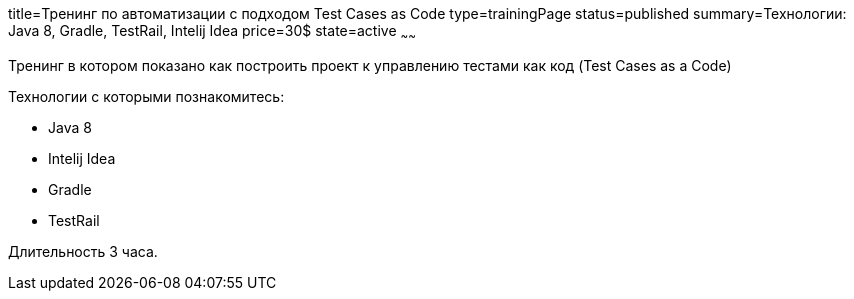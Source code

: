 title=Тренинг по автоматизации c подходом Test Cases as Code
type=trainingPage
status=published
summary=Технологии: Java 8, Gradle, TestRail, Intelij Idea
price=30$
state=active
~~~~~~

Тренинг в котором показано как построить проект к управлению тестами как код (Test Cases as a Code)

Технологии c которыми познакомитесь:

* Java 8
* Intelij Idea
* Gradle
* TestRail

Длительность 3 часа.